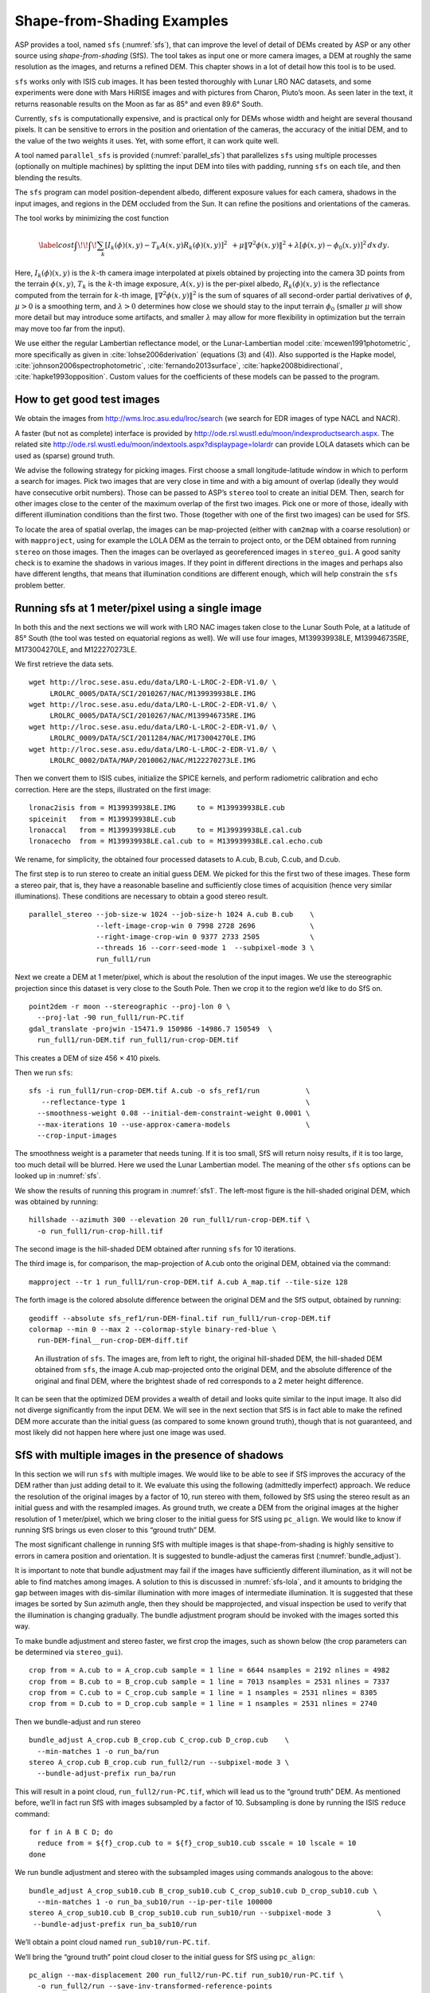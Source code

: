 .. _sfs_usage:

Shape-from-Shading Examples
===========================

ASP provides a tool, named ``sfs`` (:numref:`sfs`), that can improve
the level of detail of DEMs created by ASP or any other source using
*shape-from-shading* (SfS). The tool takes as input one or more camera
images, a DEM at roughly the same resolution as the images, and
returns a refined DEM. This chapter shows in a lot of detail 
how this tool is to be used.

``sfs`` works only with ISIS cub images. It has been tested thoroughly
with Lunar LRO NAC datasets, and some experiments were done with Mars
HiRISE images and with pictures from Charon, Pluto’s moon. As seen later
in the text, it returns reasonable results on the Moon as far as
85° and even 89.6° South.

Currently, ``sfs`` is computationally expensive, and is practical only
for DEMs whose width and height are several thousand pixels. It can be
sensitive to errors in the position and orientation of the cameras, the
accuracy of the initial DEM, and to the value of the two weights it
uses. Yet, with some effort, it can work quite well.

A tool named ``parallel_sfs`` is provided (:numref:`parallel_sfs`)
that parallelizes ``sfs`` using multiple processes (optionally on
multiple machines) by splitting the input DEM into tiles with padding,
running ``sfs`` on each tile, and then blending the results.

The ``sfs`` program can model position-dependent albedo, different
exposure values for each camera, shadows in the input images, and
regions in the DEM occluded from the Sun. It can refine the positions
and orientations of the cameras.

The tool works by minimizing the cost function

.. math::

   \label{cost}
     % \begin{multline}\label{cost}
     \int\!\! \int \! \sum_k \left[ I_k(\phi)(x, y) - T_k A(x, y)
       R_k(\phi)(x, y) \right]^2\,  
     % R_k(\phi)(x, y) \right]^2\,  \\
     + \mu \left\|\nabla^2 \phi(x, y) \right\|^2  
     + \lambda  \left[ \phi(x, y) - \phi_0(x, y) \right]^2
     \, dx\, dy.

Here, :math:`I_k(\phi)(x, y)` is the :math:`k`-th camera image
interpolated at pixels obtained by projecting into the camera 3D points
from the terrain :math:`\phi(x, y)`, :math:`T_k` is the :math:`k`-th
image exposure, :math:`A(x, y)` is the per-pixel albedo,
:math:`R_k(\phi)(x, y)` is the reflectance computed from the terrain for
:math:`k`-th image, :math:`\left\|\nabla^2 \phi(x, y) \right\|^2` is the
sum of squares of all second-order partial derivatives of :math:`\phi`,
:math:`\mu > 0` is a smoothing term, and :math:`\lambda > 0` determines
how close we should stay to the input terrain :math:`\phi_0` (smaller
:math:`\mu` will show more detail but may introduce some artifacts, and
smaller :math:`\lambda` may allow for more flexibility in optimization
but the terrain may move too far from the input).

We use either the regular Lambertian reflectance model, or the
Lunar-Lambertian model :cite:`mcewen1991photometric`, more
specifically as given in :cite:`lohse2006derivation`
(equations (3) and (4)). Also supported is the Hapke model,
:cite:`johnson2006spectrophotometric`,
:cite:`fernando2013surface`,
:cite:`hapke2008bidirectional`,
:cite:`hapke1993opposition`. Custom values for the
coefficients of these models can be passed to the program.

How to get good test images
---------------------------

We obtain the images from http://wms.lroc.asu.edu/lroc/search (we search
for EDR images of type NACL and NACR).

A faster (but not as complete) interface is provided by
http://ode.rsl.wustl.edu/moon/indexproductsearch.aspx. The related site
http://ode.rsl.wustl.edu/moon/indextools.aspx?displaypage=lolardr can
provide LOLA datasets which can be used as (sparse) ground truth.

We advise the following strategy for picking images. First choose a
small longitude-latitude window in which to perform a search for
images. Pick two images that are very close in time and with a big
amount of overlap (ideally they would have consecutive orbit numbers).
Those can be passed to ASP’s ``stereo`` tool to create an initial DEM.
Then, search for other images close to the center of the maximum overlap
of the first two images. Pick one or more of those, ideally with
different illumination conditions than the first two. Those (together
with one of the first two images) can be used for SfS.

To locate the area of spatial overlap, the images can be map-projected
(either with ``cam2map`` with a coarse resolution) or with
``mapproject``, using for example the LOLA DEM as the terrain to
project onto, or the DEM obtained from running ``stereo`` on those
images. Then the images can be overlayed as georeferenced images in
``stereo_gui``. A good sanity check is to examine the shadows in
various images. If they point in different directions in the images
and perhaps also have different lengths, that means that illumination
conditions are different enough, which will help constrain the ``sfs``
problem better.

Running sfs at 1 meter/pixel using a single image
-------------------------------------------------

In both this and the next sections we will work with LRO NAC images
taken close to the Lunar South Pole, at a latitude of 85°
South (the tool was tested on equatorial regions as well). We will use
four images, M139939938LE, M139946735RE, M173004270LE, and M122270273LE.

We first retrieve the data sets.

::

     wget http://lroc.sese.asu.edu/data/LRO-L-LROC-2-EDR-V1.0/ \
          LROLRC_0005/DATA/SCI/2010267/NAC/M139939938LE.IMG
     wget http://lroc.sese.asu.edu/data/LRO-L-LROC-2-EDR-V1.0/ \
          LROLRC_0005/DATA/SCI/2010267/NAC/M139946735RE.IMG
     wget http://lroc.sese.asu.edu/data/LRO-L-LROC-2-EDR-V1.0/ \
          LROLRC_0009/DATA/SCI/2011284/NAC/M173004270LE.IMG
     wget http://lroc.sese.asu.edu/data/LRO-L-LROC-2-EDR-V1.0/ \
          LROLRC_0002/DATA/MAP/2010062/NAC/M122270273LE.IMG

Then we convert them to ISIS cubes, initialize the SPICE kernels, and
perform radiometric calibration and echo correction. Here are the steps,
illustrated on the first image::

     lronac2isis from = M139939938LE.IMG     to = M139939938LE.cub
     spiceinit   from = M139939938LE.cub
     lronaccal   from = M139939938LE.cub     to = M139939938LE.cal.cub
     lronacecho  from = M139939938LE.cal.cub to = M139939938LE.cal.echo.cub

We rename, for simplicity, the obtained four processed datasets to
A.cub, B.cub, C.cub, and D.cub.

The first step is to run stereo to create an initial guess DEM. We
picked for this the first two of these images. These form a stereo pair,
that is, they have a reasonable baseline and sufficiently close times of
acquisition (hence very similar illuminations). These conditions are
necessary to obtain a good stereo result.

::

   parallel_stereo --job-size-w 1024 --job-size-h 1024 A.cub B.cub    \
                   --left-image-crop-win 0 7998 2728 2696             \
                   --right-image-crop-win 0 9377 2733 2505            \
                   --threads 16 --corr-seed-mode 1  --subpixel-mode 3 \
                   run_full1/run

Next we create a DEM at 1 meter/pixel, which is about the resolution of
the input images. We use the stereographic projection since this dataset
is very close to the South Pole. Then we crop it to the region we’d like
to do SfS on.

::

     point2dem -r moon --stereographic --proj-lon 0 \
       --proj-lat -90 run_full1/run-PC.tif
     gdal_translate -projwin -15471.9 150986 -14986.7 150549  \
       run_full1/run-DEM.tif run_full1/run-crop-DEM.tif

This creates a DEM of size 456 |times| 410 pixels.

Then we run ``sfs``::

     sfs -i run_full1/run-crop-DEM.tif A.cub -o sfs_ref1/run           \
        --reflectance-type 1                                           \
       --smoothness-weight 0.08 --initial-dem-constraint-weight 0.0001 \
       --max-iterations 10 --use-approx-camera-models                  \
       --crop-input-images

The smoothness weight is a parameter that needs tuning. If it is too
small, SfS will return noisy results, if it is too large, too much
detail will be blurred. Here we used the Lunar Lambertian model. The
meaning of the other ``sfs`` options can be looked up in :numref:`sfs`.

We show the results of running this program in :numref:`sfs1`. The
left-most figure is the hill-shaded original DEM, which was obtained
by running::

     hillshade --azimuth 300 --elevation 20 run_full1/run-crop-DEM.tif \
       -o run_full1/run-crop-hill.tif 

The second image is the hill-shaded DEM obtained after running ``sfs``
for 10 iterations.

The third image is, for comparison, the map-projection of A.cub onto the
original DEM, obtained via the command::

     mapproject --tr 1 run_full1/run-crop-DEM.tif A.cub A_map.tif --tile-size 128

The forth image is the colored absolute difference between the original
DEM and the SfS output, obtained by running::

     geodiff --absolute sfs_ref1/run-DEM-final.tif run_full1/run-crop-DEM.tif
     colormap --min 0 --max 2 --colormap-style binary-red-blue \
       run-DEM-final__run-crop-DEM-diff.tif

.. figure:: images/sfs1.jpg
   :name: sfs1
   :alt: An sfs illustration 

   An illustration of ``sfs``. The images are, from left to right, the
   original hill-shaded DEM, the hill-shaded DEM obtained from ``sfs``,
   the image A.cub map-projected onto the original DEM, and the absolute
   difference of the original and final DEM, where the brightest shade
   of red corresponds to a 2 meter height difference.

It can be seen that the optimized DEM provides a wealth of detail and
looks quite similar to the input image. It also did not diverge
significantly from the input DEM. We will see in the next section that
SfS is in fact able to make the refined DEM more accurate than the
initial guess (as compared to some known ground truth), though that is
not guaranteed, and most likely did not happen here where just one image
was used.

SfS with multiple images in the presence of shadows
---------------------------------------------------

In this section we will run ``sfs`` with multiple images. We would
like to be able to see if SfS improves the accuracy of the DEM rather
than just adding detail to it. We evaluate this using the following
(admittedly imperfect) approach. We reduce the resolution of the
original images by a factor of 10, run stereo with them, followed by
SfS using the stereo result as an initial guess and with the resampled
images. As ground truth, we create a DEM from the original images at
the higher resolution of 1 meter/pixel, which we bring closer to the
initial guess for SfS using ``pc_align``. We would like to know if
running SfS brings us even closer to this “ground truth” DEM.

The most significant challenge in running SfS with multiple images is
that shape-from-shading is highly sensitive to errors in camera
position and orientation. It is suggested to bundle-adjust the cameras
first (:numref:`bundle_adjust`). 

It is important to note that bundle
adjustment may fail if the images have sufficiently different
illumination, as it will not be able to find matches among images. 
A solution to this is discussed in :numref:`sfs-lola`, and it amounts to
bridging the gap between images with dis-similar illumination with
more images of intermediate illumination. It is suggested that these
images be sorted by Sun azimuth angle, then they should be
mapprojected, and visual inspection be used to verify that the
illumination is changing gradually. The bundle adjustment program
should be invoked with the images sorted this way.

To make bundle adjustment and stereo faster, we first crop the images,
such as shown below (the crop parameters can be determined via
``stereo_gui``).

::

     crop from = A.cub to = A_crop.cub sample = 1 line = 6644 nsamples = 2192 nlines = 4982
     crop from = B.cub to = B_crop.cub sample = 1 line = 7013 nsamples = 2531 nlines = 7337
     crop from = C.cub to = C_crop.cub sample = 1 line = 1 nsamples = 2531 nlines = 8305
     crop from = D.cub to = D_crop.cub sample = 1 line = 1 nsamples = 2531 nlines = 2740

Then we bundle-adjust and run stereo

::

     bundle_adjust A_crop.cub B_crop.cub C_crop.cub D_crop.cub    \
       --min-matches 1 -o run_ba/run
     stereo A_crop.cub B_crop.cub run_full2/run --subpixel-mode 3 \
       --bundle-adjust-prefix run_ba/run

This will result in a point cloud, ``run_full2/run-PC.tif``, which will
lead us to the “ground truth” DEM. As mentioned before, we’ll in fact
run SfS with images subsampled by a factor of 10. Subsampling is done by
running the ISIS ``reduce`` command::

     for f in A B C D; do 
       reduce from = ${f}_crop.cub to = ${f}_crop_sub10.cub sscale = 10 lscale = 10
     done

We run bundle adjustment and stereo with the subsampled images using
commands analogous to the above::

     bundle_adjust A_crop_sub10.cub B_crop_sub10.cub C_crop_sub10.cub D_crop_sub10.cub \
       --min-matches 1 -o run_ba_sub10/run --ip-per-tile 100000
     stereo A_crop_sub10.cub B_crop_sub10.cub run_sub10/run --subpixel-mode 3           \
      --bundle-adjust-prefix run_ba_sub10/run

We’ll obtain a point cloud named ``run_sub10/run-PC.tif``.

We’ll bring the “ground truth” point cloud closer to the initial guess
for SfS using ``pc_align``::

     pc_align --max-displacement 200 run_full2/run-PC.tif run_sub10/run-PC.tif \
       -o run_full2/run --save-inv-transformed-reference-points

This step is extremely important. Since we ran two bundle adjustment
steps, and both were without ground control points, the resulting clouds
may differ by a large translation, which we correct here. Hence we would
like to make the “ground truth” terrain aligned with the datasets on
which we will perform SfS.

Next we create the “ground truth” DEM from the aligned high-resolution
point cloud, and crop it to a desired region::

     point2dem -r moon --tr 10 --stereographic --proj-lon 0 --proj-lat -90 \
       run_full2/run-trans_reference.tif
     gdal_translate -projwin -15540.7 151403 -14554.5 150473               \
       run_full2/run-trans_reference-DEM.tif run_full2/run-crop-DEM.tif

We repeat the same steps for the initial guess for SfS::

     point2dem -r moon --tr 10 --stereographic --proj-lon 0 --proj-lat -90 \
       run_sub10/run-PC.tif
     gdal_translate -projwin -15540.7 151403 -14554.5 150473               \
       run_sub10/run-DEM.tif run_sub10/run-crop-DEM.tif

After this, we run ``sfs`` itself. Since our dataset has many shadows,
we found that specifying the shadow thresholds for the tool improves
the results. The thresholds can be determined using
``stereo_gui``. This can be done by turning on threshold mode from the
GUI menu, and then clicking on a few points in the shadows. The
largest of the determined pixel values will be the used as the shadow
threshold. Then, the thresholded images can be visualized/updated from
the menu as well, and this process can be iterated. We also found that
for LRO NAC a shadow threshold value of 0.003 works well enough
usually.

::

     sfs -i run_sub10/run-crop-DEM.tif A_crop_sub10.cub C_crop_sub10.cub \
       D_crop_sub10.cub -o sfs_sub10_ref1/run --threads 4                \
       --smoothness-weight 0.12 --initial-dem-constraint-weight 0.0001   \
       --reflectance-type 1 --float-exposure                             \
       --float-cameras --use-approx-camera-models                        \
       --max-iterations 10  --crop-input-images                          \
       --bundle-adjust-prefix run_ba_sub10/run                           \
       --shadow-thresholds '0.00162484 0.0012166 0.000781663'

We compare the initial guess to ``sfs`` to the “ground truth” DEM
obtained earlier and the same for the final refined DEM using
``geodiff`` as in the previous section. Before SfS::

     geodiff --absolute run_full2/run-crop-DEM.tif run_sub10/run-crop-DEM.tif
     gdalinfo -stats run-crop-DEM__run-crop-DEM-diff.tif | grep Mean=  

and after SfS::

     geodiff --absolute run_full2/run-crop-DEM.tif sfs_sub10_ref1/run-DEM-final.tif
     gdalinfo -stats run-crop-DEM__run-DEM-final-diff.tif | grep Mean=

The mean error goes from 2.64 m to 1.29 m, while the standard deviation
decreases from 2.50 m to 1.29 m. Visually the refined DEM looks more
detailed as well as seen in :numref:`sfs2`. The same
experiment can be repeated with the Lambertian reflectance model
(reflectance-type 0), and then it is seen that it performs a little
worse.

We also show in this figure the first of the images used for SfS,
``A_crop_sub10.cub``, map-projected upon the optimized DEM. Note that we
use the previously computed bundle-adjusted cameras when map-projecting,
otherwise the image will show as shifted from its true location::

     mapproject sfs_sub10_ref1/run-DEM-final.tif A_crop_sub10.cub A_crop_sub10_map.tif \
       --bundle-adjust-prefix run_ba_sub10/run

.. figure:: images/sfs2.jpg
   :name: sfs2
   :alt: Another sfs illustration 

   An illustration of ``sfs``. The images are, from left to right, the
   hill-shaded initial guess DEM for SfS, the hill-shaded DEM obtained
   from ``sfs``, the “ground truth” DEM, and the first of the images
   used in SfS map-projected onto the optimized DEM.

.. _sfs-lola:

Dealing with large camera errors and LOLA comparison
----------------------------------------------------

SfS is very sensitive to errors in camera positions and orientations.
These can be optimized as part of the problem, but if they are too far
off, the solution will not be correct. As discussed earlier, bundle
adjustment should be used to correct these errors, and if the images
have different enough illumination that bundle adjustment fails, one
should add new images with intermediate illumination conditions (while
sorting the full set of images by azimuth angle and verifying visually
by mapprojection the gradual change in illumination).

As a fallback alternative, interest point matches among the images can
be selected manually. Picking about 4 interest pints in each image may
be sufficient. Ideally they should be positioned far from each other,
to improve the accuracy.

Below is one example of how we select interest points, run SfS, and then
compare to LOLA, which is an independently acquired sparse dataset of 3D
points on the Moon. According to :cite:`smith2011results`,
the LOLA accuracy is on the order of 1 m. To ensure a meaningful
comparison of stereo and SfS with LOLA, we resample the LRO NAC images
by a factor of 4, making them nominally 4 m/pixel. This is not strictly
necessary, the same exercise can be repeated with the original images,
but it is easier to see the improvement due to SfS when comparing to
LOLA when the images are coarser than the LOLA error itself.

We work with the same images as before. They are resampled as follows::

     for f in A B C D; do 
       reduce from = ${f}_crop.cub to = ${f}_crop_sub4.cub sscale=4 lscale=4
     done

The ``stereo`` and ``point2dem`` tools are run to get a first-cut DEM.
Bundle adjustment is not done at this stage yet.

::

     stereo A_crop_sub4.cub B_crop_sub4.cub run_stereo_noba_sub4/run --subpixel-mode 3
     point2dem --stereographic --proj-lon -5.7113451 --proj-lat -85.000351 \
       run_stereo_noba_sub4/run-PC.tif --tr 4 

We would like now to automatically or manually pick interest points
for the purpose of doing bundle adjustment. It much easier to compute
these if the images are first mapprojected, which brings them all
into the same perspective. This approach is described in :numref:`mapip`,
and here just the relevant commands are shown.

::

     for f in A B C D; do 
       mapproject --tr 4 run_stereo_noba_sub4/run-DEM.tif ${f}_crop_sub4.cub \
         ${f}_crop_sub4_v1.tif --tile-size 128
     done

(Optional manual interest point picking in the mapprojected images can
happen here.)

::

     P='A_crop_sub4_v1.tif B_crop_sub4_v1.tif' # to avoid long lines below
     Q='C_crop_sub4_v1.tif D_crop_sub4_v1.tif run_stereo_noba_sub4/run-DEM.tif'
     bundle_adjust A_crop_sub4.cub B_crop_sub4.cub C_crop_sub4.cub D_crop_sub4.cub  \
       -o run_ba_sub4/run --mapprojected-data  "$P $Q"                              \
       --min-matches 1

An illustration is shown in :numref:`sfs3`.

.. figure:: images/sfs3.jpg
   :name: sfs3
   :alt: interest points picked manually

   An illustration of how interest points are picked manually for the
   purpose of bundle adjustment and then SfS.

A good sanity check to ensure that at this stage cameras are aligned
properly is to map-project using the newly obtained camera adjustments
and then overlay the obtained images in the GUI. The features in all
images should be perfectly on top of each other.

::

     for f in A B C D; do 
       mapproject --tr 4 run_stereo_noba_sub4/run-DEM.tif ${f}_crop_sub4.cub  \
        ${f}_crop_sub4_v2.tif --tile-size 128 --bundle-adjust-prefix run_ba_sub4/run
     done

This will also show where the images overlap, and hence on what portion
of the DEM we can run SfS.

Then we run stereo, followed by SfS.

::

     stereo A_crop_sub4.cub B_crop_sub4.cub run_stereo_yesba_sub4/run             \
       --subpixel-mode 3 --bundle-adjust-prefix run_ba_sub4/run
     point2dem --stereographic --proj-lon -5.7113451 --proj-lat -85.000351        \
       run_stereo_yesba_sub4/run-PC.tif --tr 4
     gdal_translate -srcwin 138 347 273 506 run_stereo_yesba_sub4/run-DEM.tif     \
       run_stereo_yesba_sub4/run-crop1-DEM.tif 
     sfs -i run_stereo_yesba_sub4/run-crop1-DEM.tif A_crop_sub4.cub               \
       C_crop_sub4.cub D_crop_sub4.cub -o sfs_sub4_ref1_th_reg0.12_wt0.001/run    \
       --shadow-thresholds '0.00149055 0.00138248 0.000747531'                    \
       --threads 4 --smoothness-weight 0.12 --initial-dem-constraint-weight 0.001 \
       --reflectance-type 1 --float-exposure --float-cameras --max-iterations 20  \
       --use-approx-camera-models --crop-input-images                             \
       --bundle-adjust-prefix run_ba_sub4/run

We fetch the portion of the LOLA dataset around the current DEM from the
site described earlier, and save it as
``RDR_354E355E_85p5S84SPointPerRow_csv_table.csv``. It is necessary to
align our stereo DEM with this dataset to be able to compare them. We
choose to bring the LOLA dataset into the coordinate system of the DEM,
using::

     pc_align --max-displacement 280 run_stereo_yesba_sub4/run-DEM.tif             \
       RDR_354E355E_85p5S84SPointPerRow_csv_table.csv -o run_stereo_yesba_sub4/run \
       --save-transformed-source-points

Then we compare to the aligned LOLA dataset the input to SfS and its
output::

     geodiff --absolute -o beg --csv-format '1:lon 2:lat 3:radius_km' \
       run_stereo_yesba_sub4/run-crop1-DEM.tif run_stereo_yesba_sub4/run-trans_source.csv
     geodiff --absolute -o end --csv-format '1:lon 2:lat 3:radius_km' \
       sfs_sub4_ref1_th_reg0.12_wt0.001/run-DEM-final.tif             \
       run_stereo_yesba_sub4/run-trans_source.csv

We see that the mean error between the DEM and LOLA goes down, after
SfS, from 1.14 m to 0.90 m, while the standard deviation decreases from
1.18 m to 1.06 m.

Running SfS with an external initial guess DEM and extreme illumination
-----------------------------------------------------------------------

Here we will illustrate how SfS can be run in a very difficult
situation. We chose a site very close to the Lunar South Pole, at around
89.7° South. We used an external DEM as an initial guess
terrain, in this case the LOLA gridded DEM, as such a DEM has values in
permanently shadowed regions. The terrain size is 5 km by 5 km at 1
meter/pixel (we also ran a 10 km by 10 km region in the same location).

Here the topography is very steep, the shadows are very long and vary
drastically from image to image, and some portions of the terrain show
up only in some images. All this makes it very hard to register images
to each other and to the ground. We solved this by choosing very
carefully a large set of representative images.

We recommend that the process outlined below first be practiced
with just a couple of images on a small region, which will make it much
faster to iron out any issues.

The first step is to fetch the underlying LOLA DEM. We use the 20
meter/pixel one, resampled to 1 meter/pixel, creating a DEM named
``ref.tif``.

::

      wget http://imbrium.mit.edu/DATA/LOLA_GDR/POLAR/IMG/LDEM_80S_20M.IMG
      wget http://imbrium.mit.edu/DATA/LOLA_GDR/POLAR/IMG/LDEM_80S_20M.LBL
      pds2isis from = LDEM_80S_20M.LBL to = ldem_80s_20m.cub
      image_calc -c "0.5*var_0" ldem_80s_20m.cub -o ldem_80s_20m_scale.tif
      gdal_translate -projwin -7050.500 -5759.500 -1919.500 -10890.500 \
        ldem_80s_20m_scale.tif ldem_80s_20m_scale_crop.tif
      gdalwarp -r cubicspline -tr 1 1 ldem_80s_20m_scale_crop.tif ref.tif

Note that we scaled its heights by 0.5 per the information in the LBL
file. The documentation of your DEM needs to be carefully studied to
see if this applies in your case. 

The site::

    https://core2.gsfc.nasa.gov/PGDA/LOLA_5mpp/

has higher-accuracy LOLA DEMs but only for a few locations.

Later when we mapproject images onto this DEM at 1 m/pixel, those will
be computed at integer multiples of this grid. Given that the grid
size is 1 m, the extent of those images as displayed by ``gdalinfo``
will have a fractional value of 0.5. It is very recommended to have
``gdalwarp`` above produce a result on the same grid (for when
``sfs_blend`` is used later). Hence, as an example (taken from a
different dataset), if the extent of the file output by this command
is::

     638.299 -2350.859 1596.299 -1493.859 

(the order is xmin, ymin, xmax, ymax), the gdalwarp command better
be rerun with the option::

    -te 638.5 -2350.5 1595.5 -1494.5

so we increase the min values to have a fractional value of 0.5 and
decrease the max values for the same purpose.

By far the hardest part of this exercise is choosing the images. We
downloaded several hundred of them by visiting the web site noted
earlier and searching by the longitude-latitude bounds. The .IMG images
were converted to .cub as before, and they were mapprojected onto the
reference DEM, initially at a lower resolution to get a preview of
things.

The mapprojected images were mosaicked together using ``dem_mosaic``
with the option ``--block-max``, with a large value of ``--block-size``
(larger than the image size), and using the ``--t_projwin`` option to
specify the region of interest (in ``stereo_gui`` one can find this
region by selecting it with Control-Mouse). When the mosaicking tool
runs, the sum of pixels in the current region for each image will be
printed to the screen. Images with a positive sum of pixels are likely
to contribute to the desired region.

The obtained subset of images should be sorted by the Sun azimuth (this
angle is printed when running ``sfs`` with the ``--query`` option on the
.cub files). Out of those, the following were kept::

     M114859732RE.cal.echo.cub       73.1771
     M148012947LE.cal.echo.cub       75.9232
     M147992619RE.cal.echo.cub       78.7806
     M152979020RE.cal.echo.cub       96.895
     M117241732LE.cal.echo.cub       97.9219
     M152924707RE.cal.echo.cub       104.529
     M150366876RE.cal.echo.cub       104.626
     M152897611RE.cal.echo.cub       108.337
     M152856903RE.cal.echo.cub       114.057
     M140021445LE.cal.echo.cub       121.838
     M157843789LE.cal.echo.cub       130.831
     M157830228LE.cal.echo.cub       132.74
     M157830228RE.cal.echo.cub       132.74
     M157809893RE.cal.echo.cub       135.604
     M139743255RE.cal.echo.cub       161.014
     M139729686RE.cal.echo.cub       162.926
     M139709342LE.cal.echo.cub       165.791
     M139695762LE.cal.echo.cub       167.704
     M142240314RE.cal.echo.cub       168.682
     M142226765RE.cal.echo.cub       170.588
     M142213197LE.cal.echo.cub       172.497
     M132001536LE.cal.echo.cub       175.515
     M103870068LE.cal.echo.cub       183.501
     M103841430LE.cal.echo.cub       187.544
     M142104686LE.cal.echo.cub       187.765
     M162499044LE.cal.echo.cub       192.747
     M162492261LE.cal.echo.cub       193.704
     M162485477LE.cal.echo.cub       194.662
     M162478694LE.cal.echo.cub       195.62
     M103776992RE.cal.echo.cub       196.643
     M103776992LE.cal.echo.cub       196.643

(the Sun azimuth is shown on the right, in degrees). These were then
mapprojected onto the reference DEM at 1 m/pixel using the South Pole
stereographic projection specified in this DEM. The
``parallel_bundle_adjust`` tool is employed to co-register the images
and correct camera errors.

::

        parallel_bundle_adjust --processes 8 --ip-per-tile 1000 --overlap-limit 30   \
          --num-iterations 100 --num-passes 2 --min-matches 1 --datum D_MOON         \
          <images> --mapprojected-data '<mapprojected images> ref.tif' -o ba/run     \
          --save-intermediate-cameras --match-first-to-last

For bundle adjustment we in fact used even more images that overlap with
this area, but likely this set is sufficient, and it is this set that
was used later for shape-from-shading. Here more bundle adjustment
iterations are desirable, but this step takes too long. And a large
``--ip-per-tile`` can make a difference in images with rather different
different illumination conditions but it can also slow down the process
a lot.

It is very important to have a lot of images during bundle adjustment,
to ensure that there are enough overlaps and sufficiently similar
illumination conditions among them for bundle adjustment to
succeed. Later, just a subset can be used for shape-from-shading, enough
to cover the entire region, preferable with multiple illumination
conditions at each location.

Towards the poles the Sun may describe a full loop in the sky, and
hence the earliest images (sorted by azimuth) may become similar to
the latest ones. That is the reason above we used the option
``--match-first-to-last``.

Note that this invocation may run for more than a day, or even
more. And it may be necessary to get good convergence. If the process
gets interrupted, or the user gives up on waiting, the adjustments
obtained so far can still be usable, if invoking bundle adjustment,
as above, with ``--save-intermediate-cameras.`` One may also
consider reducing ``--overlap-limit`` to perhaps 20 though
there is some risk in doing that if images fail to overlap enough.

A very critical part of the process is aligning the obtained cameras to
the ground::

       pc_align --max-displacement 400 --save-transformed-source-points              \
         --compute-translation-only --csv-format '1:lon 2:lat 3:height_above_datum'  \
         ref.tif ba/run-final_residuals_no_loss_function_pointmap_point_log.csv      \
         -o ba/run 

The value of ``--max-displacement`` could be too high perhaps, it is
suggested to also experiment with half of that and keep the result that
has the smaller error.

The flag ``--compute-translation-only`` turned out to be necessary as
``pc_align`` was introducing a bogus rotation.

The obtained alignment transform can be applied to the cameras to make
them aligned to the ground::

       mkdir -p ba_align
       /bin/cp -fv ba/run* ba_align
       bundle_adjust --skip-matching --num-iterations 0 --force-reuse-match-files \
         --num-passes 1 --initial-transform ba/run-transform.txt                  \
         --input-adjustments-prefix ba/run <images> -o ba_align/run

The images should now be projected onto this DEM as::

      mapproject --tr 1 --bundle-adjust-prefix ba_align/run \
        ref.tif image.cub image.map.tif

One should verify if they are precisely on top of each other and on
top of the LOLA DEM in ``stereo_gui``. If any shifts are noticed, with
the images relative to each other, or to this DEM, that is a sign of
some issues. If the shift is relative to this DEM, perhaps one can
try the alignment above with a different value of the max
displacement.

There are occasions in which the alignment transform is still slightly
inaccurate. Then, one can refine the cameras using the reference
terrain as a constraint in bundle adjustment::

       mkdir -p ba_align_ref
       /bin/cp -fv ba_align/run* ba_align_ref
       bundle_adjust --skip-matching --num-iterations 15 --force-reuse-match-files   \
         --num-passes 1 --input-adjustments-prefix ba_align/run <images>             \
         --save-intermediate-cameras --camera-weight 1 --heights-from-dem ref.tif    \
         --heights-from-dem-weight 0.1 --heights-from-dem-robust-threshold 10        \
         -o ba_align_ref/run

It is suggested that the images be map-projected with the cameras both
before and after this step, as on some occasions this step may make
things worse rather than better. One may also attempt to vary the
value of ``--heights-from-dem-weight``.

As before, the process may take forever, and if interrupted, perhaps the 
adjustments saved so far may be good enough.

After mapprojecting with the newly refined cameras in ``ba_align_ref``,
any residual alignment errors should go away. The value used for
``--heights-from-dem-weight`` may need some experimentation. The
reference DEM has vertical error as well, so of this value is too high,
it may bind too tightly to this somewhat inaccurate DEM. Yet, making it
too low may not constrain sufficiently the uncertainty that exists in
the height of triangulated points after bundle adjustment, which is
rather high since LRO NAC is mostly looking down so the convergence
angle among any rays going through matching interest points is small.

It is suggested that the user examine the file::

     ba_align_ref/run-final_residuals_no_loss_function_pointmap_point_log.csv

to see if the reprojection errors (column 4) are reasonably small, say
mostly on the order of 0.1 pixels (some outliers are expected
though). The triangulated point cloud from this file should also
hopefully be close to the reference DEM. Their difference is found
as::

     geodiff --absolute                                                         \
       --csv-format '1:lon 2:lat 3:height_above_datum' ref.tif                  \
       ba_align_ref/run-final_residuals_no_loss_function_pointmap_point_log.csv \
       -o ba_align_ref/run

Some of the differences that will be saved to disk are likely outliers,
but mostly they should be small, perhaps on the order of 1 meter.

The file::

   ba_align_ref/run-final_residuals_no_loss_function_raw_pixels.txt

should also be examined. It has the ``x`` and ``y`` pixel residuals
for each pixel.  The norm of each pixel residual can be computed, and
their median can be found (at some point this will be done
automatically). Images for which the median pixel residual is larger
than 1 pixel or which have too few such residuals should be excluded
from running SfS, as likely for those the cameras are not correctly
positioned.

If, even after this step, the mapprojected images fail to be perfectly
on top of each other, or areas with poor coverage exist, more images
with intermediate illumination conditions and more terrain coverage
should be added and the process should be restarted. As a last resort,
any images that do not overlay correctly must be removed from
consideration for the shape-from-shading step.

Next, SfS follows::

      parallel_sfs -i ref.tif <images> --shadow-threshold 0.005            \
        --bundle-adjust-prefix ba_align_ref/run -o sfs/run                 \ 
        --use-approx-camera-models --crop-input-images                     \
        --blending-dist 10 --min-blend-size 100 --threads 4                \
        --smoothness-weight 0.08 --initial-dem-constraint-weight 0.001     \
        --reflectance-type 1 --max-iterations 5  --save-sparingly          \
        --tile-size 200 --padding 50 --num-processes 20                    \
        --nodes-list <machine list>

It was found empirically that a shadow threshold of 0.005 was good
enough.  It is also possible to specify individual shadow thresholds
if desired, via ``--custom-shadow-threshold-list``. This may be useful
for images having diffuse shadows cast from elevated areas that are
far-off. For those, the threshold may need to be raised to as much as
0.01.

The first step that will happen when this is launched is computing the
exposures. That one can be a bit slow, and can be done offline, using
the flag ``--compute-exposures-only`` in this tool, and then the
computed exposures can be passed to the command above via the
``--image-exposures-prefix`` option.

When it comes to selecting the number of nodes to use, it is good to
notice how many tiles the ``parallel_sfs`` program produces (the tool
prints that), as a process will be launched for each tile. Since above
it is chosen to run 20 processes on each node, the number of nodes can
be the number of tiles over 20, or perhaps half or a quarter of that,
in which case it will take longer to run things. One should examine
how much memory these processes use and adjust this number
accordingly.

The obtained shape-from-shading terrain should be studied carefully to
see if it shows any systematic shift or rotation compared to the
initial LOLA gridded terrain. For that, the SfS terrain can be
overlayed as a georeferenced image on top of the initial terrain in
``stereo_gui``, and the SfS terrain can be toggled on and off.

If that is the case, another step of alignment can be used. This time
one can do features-based alignment rather than based on
point-to-point calculations. This works better on lower-resolution
versions of the inputs, when the high-frequency discrepancies do not
confuse the alignment, so, for example, at 1/4 or 1/8 resolution of
the DEMs, as created ``stereo_gui``::

  pc_align --initial-transform-from-hillshading rigid                   \
     ref_sub4.tif sfs_dem_sub4.tif -o align_sub4/run --num-iterations 0 \
     --max-displacement -1

That alignment transform can then be applied to the full SfS DEM::

   pc_align --initial-transform align_sub4/run-transform.txt      \
     ref.tif sfs_dem.tif -o align/run --num-iterations 0          \
     --max-displacement -1 --save-transformed-source-points       \
     --max-num-reference-points 1000 --max-num-source-points 1000

(The number of points being used is not important since we will just
apply the alignment and transform the full DEM.)

The aligned SfS DEM can be regenerated from the obtained cloud as::

   point2dem --tr 1 --search-radius-factor 2 --t_srs projection_str \
     align/run-trans_source.tif

Here, the projection string should be the same one as in the reference 
LOLA DEM named ref.tif. It can be found by invoking::

   gdalinfo -proj4 ref.tif

and looking for the value of the ``PROJ.4`` field.

It is worth experimenting repeating this experiment at sub2 and sub8,
and examine visually the obtained hillshaded DEMs overlaid on top of
the reference DEM and see which agree with the reference the most
(even though the SfS DEM and the reference DEM can be quite different,
it is possible to notice subtle shifts upon careful inspection).

If this approach fails to remove the visually noticeable displacement
between the SfS and LOLA terrain, one can try to nudge the SfS terrain
manually, by using ``pc_align`` as::

   pc_align --initial-ned-translation                             \
     "north_shift east_shift down_shift"                          \
     ref.tif sfs_dem.tif -o align/run --num-iterations 0          \
     --max-displacement -1 --save-transformed-source-points       \
     --max-num-reference-points 1000 --max-num-source-points 1000

Here, value of ``down_shift`` should be 0, as we attempt a horizontal
shift. For the other ones one may try some values and observe their
effect in moving the SfS terrain to the desired place. The transform
obtained by using these numbers will be saved in
``align/run-transform.txt`` (while being converted from the local
North-East-Down coordinates to ECEF) and can be used below instead of
the transform obtained with invoking
``--initial-transform-from-hillshading``.

If a manual rotation nudge is necessary, use ``pc_align`` with
``--initial-rotation-angle``.

It is very recommended to redo the whole process using the improved
alignment. First, the alignment transform must be applied to the
camera adjustments, by invoking bundle adjustment as earlier, with the
best cameras so far provided via ``--input-adjustments-prefix`` and
the latest ``pc_align`` transform passed to
``--initial-transform``. Then, another pass of bundle adjustment while
doing registration to the ground should take place as earlier, with
``--heights-from-dem`` and other related options. Lastly mapprojection
and SfS should be repeated. (Any bundle adjustment operation can reuse
the match files from previous attempts if copying them over to the new
output directory.)

Ideally, after all this, there should be no systematic offset
between the SfS terrain and the reference LOLA terrain.
 
The ``geodiff`` tool can be deployed to see how the SfS DEM compares
to the initial guess or to the raw ungridded LOLA measurements.
One can use the ``--absolute`` option for this tool and then invoke
``colormap`` to colorize the difference map. By and large, the SfS
DEM should not differ from the reference DEM by more than 1-2 meters.

To create a maximally lit mosaic one can mosaic together all the mapprojected
images using the same camera adjustments that were used for SfS. That is
done as follows::

   dem_mosaic --max -o max_lit.tif image1.map.tif .... imageN.map.tif

After an SfS solution was found, with the cameras well-adjusted to
each other and to the ground, and it is desired to add new camera
images (or perhaps fix some of the existing poorly aligned cameras),
one can create .adjust files for the new camera images (by perhaps
using the identity adjustment), run bundle adjustment again with the
supplemented set of camera adjustments as initial guess using
``--input-adjustments-prefix``, and one may keep fixed the cameras for
which the adjustment is already good using the option
```--fixed-camera-indices``.

If in some low-light locations the SfS DEM still has seams, one may
consider invoking ``sfs`` with ``--robust-threshold 0.004``, removing
some of the offending images, or with a larger value for
``--shadow-threshold`` (such as 0.007) for those images, or a larger
value for ``--blending-dist``. A per-image shadow threshold which
overrides the globally set value can be specified via
``--custom-shadow-threshold-list``. Sometimes this improves the
solution in some locations while introducing artifacts in other.

If the SfS DEM has localized defects, those can be fixed in a small
region and then blended in. For example, a clip around the defect,
perhaps of dimensions 150-200 pixels, can be cut from the input
DEM. If that clip has noise which affects the final SfS result, it can
be blurred with ``dem_mosaic``, using for example, ``--dem-blur-sigma
5``. Then one can try to run SfS on just this clip, and if needed vary
some of the SfS parameters or exclude some images. If happy enough
with the result, this SfS clip can be blended back to the larger SfS
DEM with ``dem_mosaic`` with the ``--priority-blending-length``
option, whose value can be set, for example, to 50, to blend over this
many pixels inward from the boundary of the clip to be inserted.

After computing a satisfactory SfS DEM, it can be processed to replace
the values in the permanently shadowed areas with values from the
original LOLA DEM, with a transition region. That can be done as::

   sfs_blend --lola-dem lola_dem.tif --sfs-dem sfs_dem.tif         \
    --max-lit-image-mosaic max_lit.tif --image-threshold 0.005     \
    --lit-blend-length 25 --shadow-blend-length 5                  \
    --min-blend-size 100 --weight-blur-sigma 5                     \
    --output-dem sfs_blend.tif --output-weight sfs_weight.tif

Here, the inputs are the LOLA and SfS DEMs, the maximally lit mosaic
provided as before, the shadow threshold (the same value as in
invoking SfS should be used). The outputs are the blended DEM as
described earlier, and the weight which tells how much the SfS DEM
contributed to the blended DEM. See this tool's :ref:`manual page
<sfs_blend>` for more details.

(Note that if one tries to blend an SfS terrain obtained after
``pc_align``, that won't have the same extent as the LOLA terrain,
which will make this command fail. It is suggested that the input LOLA
terrain be prepared with ``gdalwarp -te <corners>`` as described
earlier, and then the SfS terrain be regenerated starting with this
terrain, with any desired transform applied to the cameras before
``parallel_sfs`` is rerun, and then the extent of the LOLA and SfS
terrains will agree. Or, though this is not recommended, the SfS
terrain which exists so far and the LOLA terrain can both be
interpolated using the same ``gdalwarp -te <corners>`` command.)

The error in the SfS DEM (before or after the blending with LOLA) 
can be estimated as::

   parallel_sfs --estimate-height-errors -i sfs_dem.tif \
    -o sfs_error/run <other options as above>

See the :ref:`sfs manual page <sfs>` describing how the estimation is
implemented.

.. _sfsinsights:

Insights for getting the most of SfS
------------------------------------

Here are a few suggestions we have found helpful when running ``sfs``:

-  First determine the appropriate smoothing weight :math:`\mu` by
   running a small clip, and using just one image. A value between 0.06
   and 0.12 seems to work all the time with LRO NAC, even when the
   images are subsampled. The other weight, :math:`\lambda,` can be set
   to something small, like :math:`0.0001.` This can be increased to
   :math:`0.001` if noticing that the output DEM strays too far.

-  Bundle-adjustment for multiple images is crucial, to eliminate camera
   errors which will result in ``sfs`` converging to a local minimum.
   This is described in :numref:`sfs-lola`.

- More images with more diverse illumination conditions result in more 
  accurate terrain. Ideally there should be at least 3 images, with the 
  shadows being, respectively, on the left, right, and then perhaps 
  missing or small. Images with intermediate illumination conditions may 
  be needed for bundle adjustment to work.

-  Floating the albedo (option ``--float-albedo``) can introduce
   instability and divergence, it should be avoided unless obvious
   albedo variation is seen in the images.

-  Floating the DEM at the boundary (option ``--float-dem-at-boundary``)
   is also suggested to be avoided.

-  Overall, the best strategy is to first use SfS for a single image and
   not float any variables except the DEM being optimized, and then
   gradually add images and float more variables and select whichever
   approach seems to give better results.

- If an input DEM is large, see the earlier section for a detailed recipe.

-  The ``mapproject`` program can be used to map-project each image onto
   the resulting SfS DEM (with the camera adjustments solved using SfS).
   These orthoimages can be mosaicked using ``dem_mosaic``. If the
   ``--max`` option is used with this tool, it create a mosaic with the
   most illuminated pixels from this image. If during SfS the camera
   adjustments were solved accurately, this mosaic should have little or
   no blur.

-  For challenging datasets it is suggested to first work at 1/4th of
   the full resolution (the resolution of an ISIS cube can be changed
   using the ``reduce`` command, and the DEM can be made coarser with
   ``gdalwarp`` or by converting it to a cloud with ``pc_align`` with
   zero iterations and then regenerated with ``point2dem``). This should
   make the whole process perhaps an order of magnitude faster. Any
   obtained camera adjustment files are still usable at the full
   resolution (after an appropriate rename), but it is suggested that
   these adjustments be reoptimized using the full resolution cameras,
   hence these should be initial guesses for ``bundle_adjust``'s
   ``--input-adjustments-prefix`` option.

 .. |times| unicode:: U+00D7 .. MULTIPLICATION SIGN
